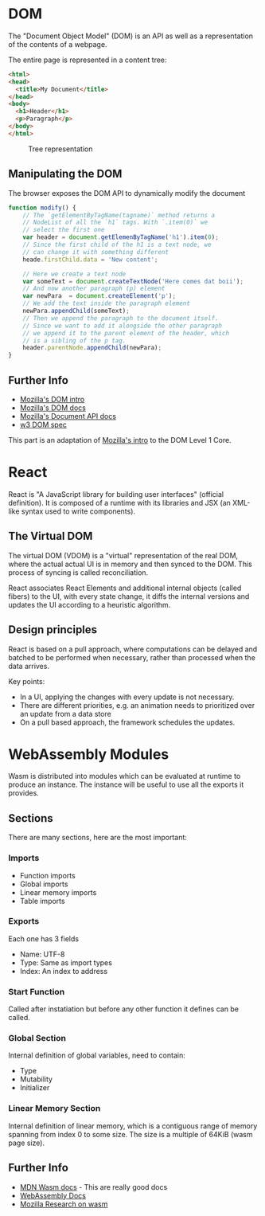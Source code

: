 * DOM
  The "Document Object Model" (DOM) is an API as well
  as a representation of the contents of a webpage.

  The entire page is represented in a content tree:

  #+BEGIN_SRC html
    <html>
    <head>
      <title>My Document</title>
    </head>
    <body>
      <h1>Header</h1>
      <p>Paragraph</p>
    </body>
    </html>
  #+END_SRC

  #+CAPTION: Tree representation
  #+NAME: fig:DOM-tree
  [[./images/DOM_tree.jpg]]

** Manipulating the DOM
   The browser exposes the DOM API to dynamically
   modify the document
   #+BEGIN_SRC js
     function modify() {
         // The `getElementByTagName(tagname)` method returns a
         // NodeList of all the `h1` tags. With `.item(0)` we
         // select the first one
         var header = document.getElemenByTagName('h1').item(0);
         // Since the first child of the h1 is a text node, we
         // can change it with something different
         heade.firstChild.data = 'New content';

         // Here we create a text node
         var someText = document.createTextNode('Here comes dat boii');
         // And now another paragraph (p) element
         var newPara  = document.createElement('p');
         // We add the text inside the paragraph element
         newPara.appendChild(someText);
         // Then we append the paragraph to the document itself.
         // Since we want to add it alongside the other paragraph
         // we append it to the parent element of the header, which
         // is a sibling of the p tag.
         header.parentNode.appendChild(newPara);
     }
   #+END_SRC

** Further Info
   - [[https://developer.mozilla.org/en-US/docs/Web/API/Document_Object_Model/Introduction][Mozilla's DOM intro]]
   - [[https://developer.mozilla.org/en-US/docs/Web/API/Document_Object_Model][Mozilla's DOM docs]]
   - [[https://developer.mozilla.org/en-US/docs/Web/API/Document][Mozilla's Document API docs]]
   - [[https://www.w3.org/TR/REC-DOM-Level-1/level-one-core.html][w3 DOM spec]]

   This part is an adaptation of [[https://developer.mozilla.org/en-US/docs/Web/API/Document_object_model/Using_the_W3C_DOM_Level_1_Core][Mozilla's intro]]
   to the DOM Level 1 Core.

* React
  React is "A JavaScript library for building
  user interfaces" (official definition). It is
  composed of a runtime with its libraries and
  JSX (an XML-like syntax used to write
  components).
** The Virtual DOM
   The virtual DOM (VDOM) is a "virtual"
   representation of the real DOM, where the
   actual actual UI is in memory and then synced
   to the DOM. This process of syncing is called
   reconciliation.

   React associates React Elements and additional
   internal objects (called fibers) to the UI,
   with every state change, it diffs the internal
   versions and updates the UI according to a
   heuristic algorithm.

** Design principles
   React is based on a pull approach, where
   computations can be delayed and batched to be
   performed when necessary, rather than
   processed when the data arrives.

   Key points:
   - In a UI, applying the changes with every
     update is not necessary.
   - There are different priorities, e.g. an
     animation needs to prioritized over an update
     from a data store
   - On a pull based approach, the framework
     schedules the updates.

* WebAssembly Modules
  Wasm is distributed into modules which can be evaluated
  at runtime to produce an instance. The instance will be
  useful to use all the exports it provides.

** Sections
   There are many sections, here are the most important:
*** Imports
    - Function imports
    - Global imports
    - Linear memory imports
    - Table imports
*** Exports
    Each one has 3 fields
    - Name: UTF-8
    - Type: Same as import types
    - Index: An index to address
*** Start Function
    Called after instatiation but before any
    other function it defines can be called.
*** Global Section
    Internal definition of global variables,
    need to contain:
    - Type
    - Mutability
    - Initializer
*** Linear Memory Section
    Internal definition of linear memory, which
    is a contiguous range of memory spanning from
    index 0 to some size. The size is a multiple
    of 64KiB (wasm page size).
** Further Info
   - [[https://developer.mozilla.org/en-US/docs/WebAssembly][MDN Wasm docs]] - This are really good docs
   - [[https://webassembly.org/docs/high-level-goals/][WebAssembly Docs]]
   - [[https://research.mozilla.org/webassembly/][Mozilla Research on wasm]]
